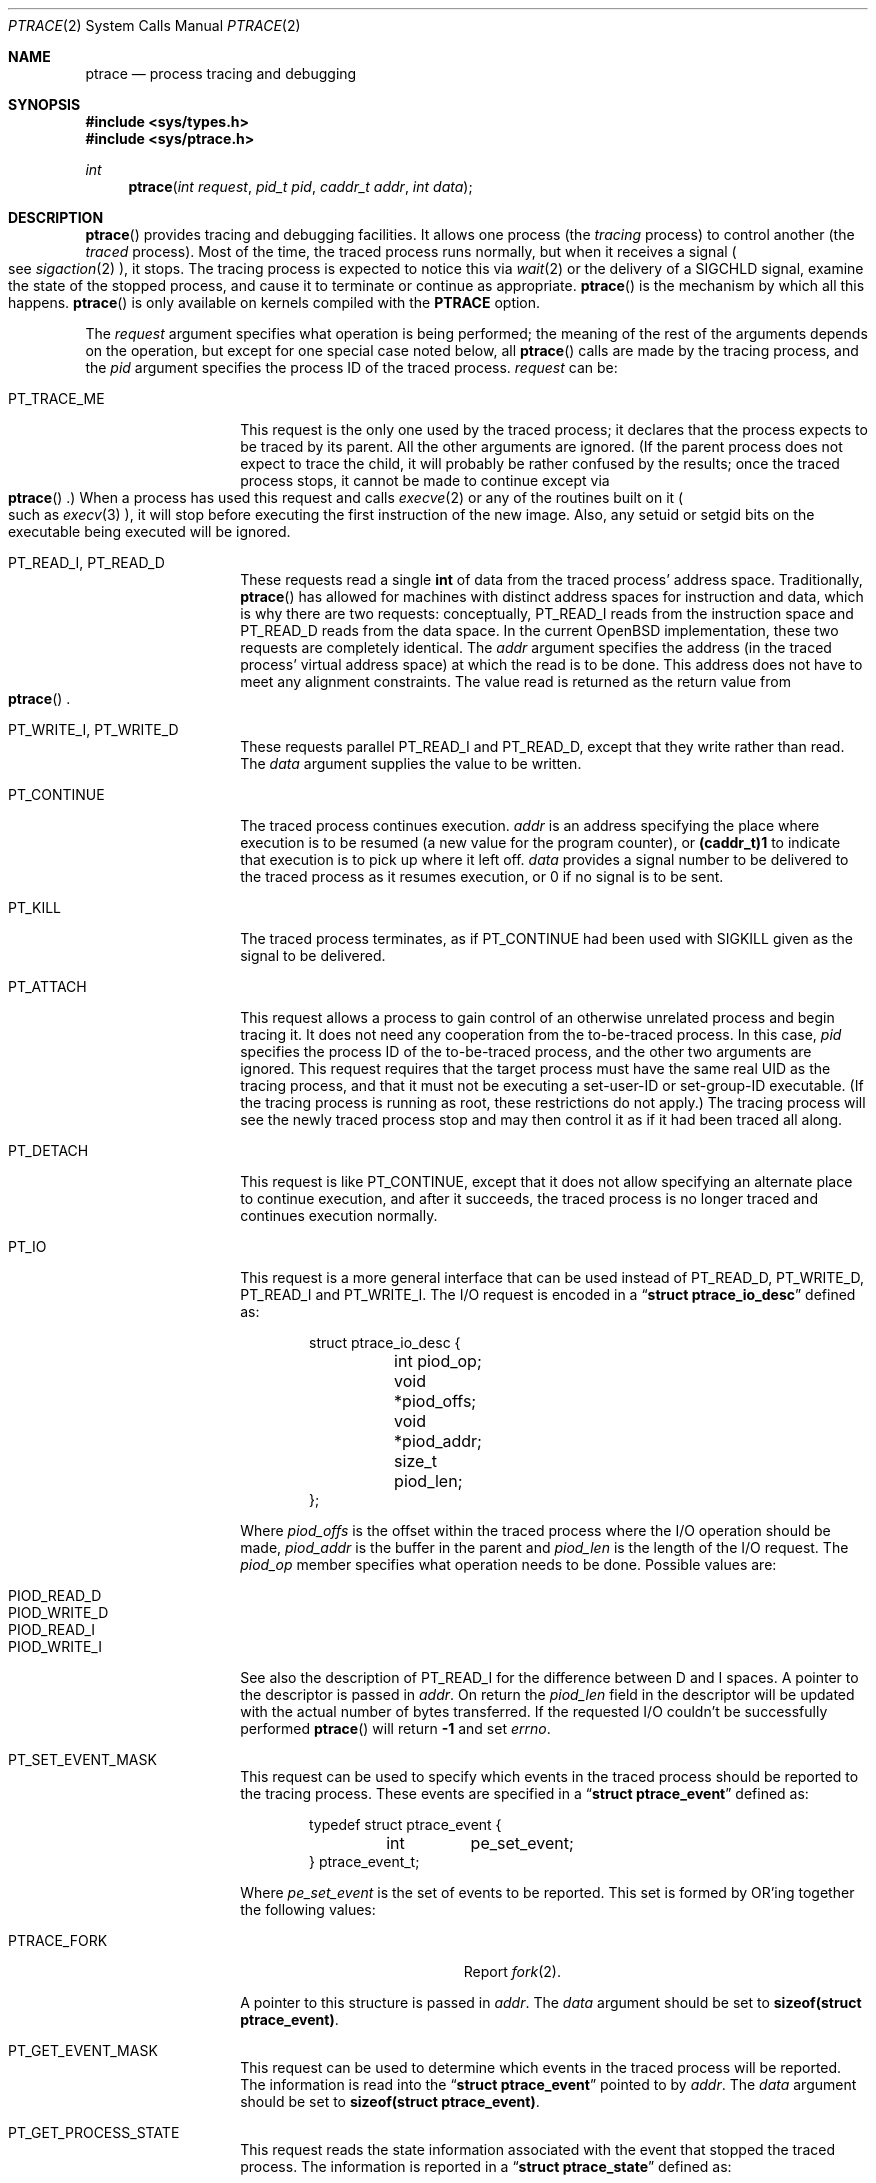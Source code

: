 .\"	$OpenBSD: ptrace.2,v 1.21 2005/09/15 14:07:40 jmc Exp $
.\"	$NetBSD: ptrace.2,v 1.3 1996/02/23 01:39:41 jtc Exp $
.\"
.\" This file is in the public domain.
.Dd March 2, 2004
.Dt PTRACE 2
.Os
.Sh NAME
.Nm ptrace
.Nd process tracing and debugging
.Sh SYNOPSIS
.Fd #include <sys/types.h>
.Fd #include <sys/ptrace.h>
.Ft int
.Fn ptrace "int request" "pid_t pid" "caddr_t addr" "int data"
.Sh DESCRIPTION
.Fn ptrace
provides tracing and debugging facilities.
It allows one process (the
.Em tracing
process) to control another (the
.Em traced
process).
Most of the time, the traced process runs normally, but when
it receives a signal
.Po
see
.Xr sigaction 2
.Pc ,
it stops.
The tracing process is expected to notice this via
.Xr wait 2
or the delivery of a
.Dv SIGCHLD
signal, examine the state of the stopped process, and cause it to
terminate or continue as appropriate.
.Fn ptrace
is the mechanism by which all this happens.
.Fn ptrace
is only available on kernels compiled with the
.Cm PTRACE
option.
.Pp
The
.Fa request
argument specifies what operation is being performed; the meaning of
the rest of the arguments depends on the operation, but except for one
special case noted below, all
.Fn ptrace
calls are made by the tracing process, and the
.Fa pid
argument specifies the process ID of the traced process.
.Fa request
can be:
.Bl -tag -width 12n
.It Dv PT_TRACE_ME
This request is the only one used by the traced process; it declares
that the process expects to be traced by its parent.
All the other arguments are ignored.
(If the parent process does not expect to trace the child, it will
probably be rather confused by the results; once the traced process stops,
it cannot be made to continue except via
.Eo \&
.Fn ptrace
.Ec \&.)
When a process has used this request and calls
.Xr execve 2
or any of the routines built on it
.Po
such as
.Xr execv 3
.Pc ,
it will stop before executing the first instruction of the new image.
Also, any setuid or setgid bits on the executable being executed will
be ignored.
.It Dv PT_READ_I , Dv PT_READ_D
These requests read a single
.Li int
of data from the traced process' address space.
Traditionally,
.Fn ptrace
has allowed for machines with distinct address spaces for instruction
and data, which is why there are two requests: conceptually,
.Dv PT_READ_I
reads from the instruction space and
.Dv PT_READ_D
reads from the data space.
In the current
.Ox
implementation, these
two requests are completely identical.
The
.Fa addr
argument specifies the address (in the traced process' virtual address
space) at which the read is to be done.
This address does not have to meet any alignment constraints.
The value read is returned as the return value from
.Eo \&
.Fn ptrace
.Ec .
.It Dv PT_WRITE_I , Dv PT_WRITE_D
These requests parallel
.Dv PT_READ_I
and
.Dv PT_READ_D ,
except that they write rather than read.
The
.Fa data
argument supplies the value to be written.
.\" .It Dv PT_READ_U
.\" This request reads an
.\" .Li int
.\" from the traced process' user structure.  The
.\" .Fa addr
.\" argument specifies the location of the int relative to the base of the
.\" user structure; it will usually be an integer value cast to
.\" .Li caddr_t
.\" either explicitly or via the presence of a prototype for
.\" .Eo \&
.\" .Fn ptrace
.\" .Ec .
.\" Unlike
.\" .Dv PT_READ_I
.\" and
.\" .Dv PT_READ_D ,
.\" .Fa addr
.\" must be aligned on an
.\" .Li int
.\" boundary.  The value read is returned as the return value from
.\" .Eo \&
.\" .Fn ptrace
.\" .Ec .
.\" .It Dv PT_WRITE_U
.\" This request writes an
.\" .Li int
.\" into the traced process' user structure.
.\" .Fa addr
.\" specifies the offset, just as for
.\" .Dv PT_READ_U ,
.\" and
.\" .Fa data
.\" specifies the value to be written, just as for
.\" .Dv PT_WRITE_I
.\" and
.\" .Dv PT_WRITE_D .
.It Dv PT_CONTINUE
The traced process continues execution.
.Fa addr
is an address specifying the place where execution is to be resumed (a
new value for the program counter), or
.Li (caddr_t)1
to indicate that execution is to pick up where it left off.
.Fa data
provides a signal number to be delivered to the traced process as it
resumes execution, or 0 if no signal is to be sent.
.It Dv PT_KILL
The traced process terminates, as if
.Dv PT_CONTINUE
had been used with
.Dv SIGKILL
given as the signal to be delivered.
.It Dv PT_ATTACH
This request allows a process to gain control of an otherwise unrelated
process and begin tracing it.
It does not need any cooperation from the to-be-traced process.
In this case,
.Fa pid
specifies the process ID of the to-be-traced process, and the other two
arguments are ignored.
This request requires that the target process must have the same real UID
as the tracing process, and that it must not be executing a set-user-ID
or set-group-ID executable.
(If the tracing process is running as root, these restrictions do not apply.)
The tracing process will see the newly traced process stop and may then
control it as if it had been traced all along.
.It Dv PT_DETACH
This request is like
.Dv PT_CONTINUE ,
except that it does not allow
specifying an alternate place to continue execution, and after it
succeeds, the traced process is no longer traced and continues
execution normally.
.It Dv PT_IO
This request is a more general interface that can be used instead of
.Dv PT_READ_D ,
.Dv PT_WRITE_D ,
.Dv PT_READ_I
and
.Dv PT_WRITE_I .
The I/O request is encoded in a
.Dq Li "struct ptrace_io_desc"
defined as:
.Bd -literal -offset indent
struct ptrace_io_desc {
	int     piod_op;
	void    *piod_offs;
	void    *piod_addr;
	size_t  piod_len;
};
.Ed
.Pp
Where
.Fa piod_offs
is the offset within the traced process where the I/O operation should be
made,
.Fa piod_addr
is the buffer in the parent and
.Fa piod_len
is the length of the I/O request.
The
.Fa piod_op
member specifies what operation needs to be done.
Possible values are:
.Pp
.Bl -tag -width Ds -offset indent -compact
.It PIOD_READ_D
.It PIOD_WRITE_D
.It PIOD_READ_I
.It PIOD_WRITE_I
.El
.Pp
See also the description of
.Dv PT_READ_I
for the difference between D and I spaces.
A pointer to the descriptor is passed in
.Fa addr .
On return the
.Fa piod_len
field in the descriptor will be updated with the actual number of bytes
transferred.
If the requested I/O couldn't be successfully performed
.Fn ptrace
will return
.Li -1
and set
.Va errno .
.It Dv PT_SET_EVENT_MASK
This request can be used to specify which events in the traced process
should be reported to the tracing process.
These events are specified in a
.Dq Li "struct ptrace_event"
defined as:
.Bd -literal -offset indent
typedef struct ptrace_event {
	int	pe_set_event;
} ptrace_event_t;
.Ed
.Pp
Where
.Fa pe_set_event
is the set of events to be reported.
This set is formed by OR'ing together the following values:
.Bl -tag -width 18n
.It PTRACE_FORK
Report
.Xr fork 2 .
.El
.Pp
A pointer to this structure is passed in
.Fa addr .
The
.Fa data
argument should be set to
.Li sizeof(struct ptrace_event) .
.It Dv PT_GET_EVENT_MASK
This request can be used to determine which events in the traced
process will be reported.
The information is read into the
.Dq Li struct ptrace_event
pointed to by
.Fa addr .
The
.Fa data
argument should be set to
.Li sizeof(struct ptrace_event) .
.It Dv PT_GET_PROCESS_STATE
This request reads the state information associated with the event
that stopped the traced process.
The information is reported in a
.Dq Li "struct ptrace_state"
defined as:
.Bd -literal -offset indent
typedef struct ptrace_state {
	int	pe_report_event;
	pid_t	pe_other_pid;
} ptrace_state_t;
.Ed
.Pp
Where
.Fa pe_report_event
is the event being reported.
If the event being reported is
.Dv PTRACE_FORK ,
.Fa pe_other_pid
will be set to the process ID of the other end of the fork.
A pointer to this structure is passed in
.Fa addr .
The
.Fa data
argument should be set to
.Li sizeof(struct ptrace_state) .
.El
.Pp
Additionally, machine-specific requests can exist.
All
.Ox
platforms support the following requests:
.Bl -tag -width 12n
.It Dv PT_GETREGS
This request reads the traced process' machine registers into the
.Dq Li struct reg
(defined in
.Aq Pa machine/reg.h )
pointed to by
.Fa addr .
.It Dv PT_SETREGS
This request is the converse of
.Dv PT_GETREGS ;
it loads the traced process' machine registers from the
.Dq Li struct reg
(defined in
.Aq Pa machine/reg.h )
pointed to by
.Fa addr .
.\" .It Dv PT_SYSCALL
.\" This request is like
.\" .Dv PT_CONTINUE
.\" except that the process will stop next time it executes any system
.\" call.  Information about the system call can be examined with
.\" .Dv PT_READ_U
.\" and potentially modified with
.\" .Dv PT_WRITE_U
.\" through the
.\" .Li u_kproc.kp_proc.p_md
.\" element of the user structure (see below).  If the process is continued
.\" with another
.\" .Dv PT_SYSCALL
.\" request, it will stop again on exit from the syscall, at which point
.\" the return values can be examined and potentially changed.  The
.\" .Li u_kproc.kp_proc.p_md
.\" element is of type
.\" .Dq Li struct mdproc ,
.\" which should be declared by including
.\" .Aq Pa sys/param.h ,
.\" .Aq Pa sys/user.h ,
.\" and
.\" .Aq Pa machine/proc.h ,
.\" and contains the following fields (among others):
.\" .Bl -item -compact -offset indent
.\" .It
.\" .Li syscall_num
.\" .It
.\" .Li syscall_nargs
.\" .It
.\" .Li syscall_args[8]
.\" .It
.\" .Li syscall_err
.\" .It
.\" .Li syscall_rv[2]
.\" .El
.\" When a process stops on entry to a syscall,
.\" .Li syscall_num
.\" holds the number of the syscall,
.\" .Li syscall_nargs
.\" holds the number of arguments it expects, and
.\" .Li syscall_args
.\" holds the arguments themselves.  (Only the first
.\" .Li syscall_nargs
.\" elements of
.\" .Li syscall_args
.\" are guaranteed to be useful.)  When a process stops on exit from a
.\" syscall,
.\" .Li syscall_num
.\" is
.\" .Eo \&
.\" .Li -1
.\" .Ec ,
.\" .Li syscall_err
.\" holds the error number
.\" .Po
.\" see
.\" .Xr errno 2
.\" .Pc ,
.\" or 0 if no error occurred, and
.\" .Li syscall_rv
.\" holds the return values.  (If the syscall returns only one value, only
.\" .Li syscall_rv[0]
.\" is useful.)  The tracing process can modify any of these with
.\" .Dv PT_WRITE_U ;
.\" only some modifications are useful.
.\" .Pp
.\" On entry to a syscall,
.\" .Li syscall_num
.\" can be changed, and the syscall actually performed will correspond to
.\" the new number (it is the responsibility of the tracing process to fill
.\" in
.\" .Li syscall_args
.\" appropriately for the new call, but there is no need to modify
.\" .Eo \&
.\" .Li syscall_nargs
.\" .Ec ).
.\" If the new syscall number is 0, no syscall is actually performed;
.\" instead,
.\" .Li syscall_err
.\" and
.\" .Li syscall_rv
.\" are passed back to the traced process directly (and therefore should be
.\" filled in).  If the syscall number is otherwise out of range, a dummy
.\" syscall which simply produces an
.\" .Er ENOSYS
.\" error is effectively performed.
.\" .Pp
.\" On exit from a syscall, only
.\" .Li syscall_err
.\" and
.\" .Li syscall_rv
.\" can usefully be changed; they are set to the values returned by the
.\" syscall and will be passed back to the traced process by the normal
.\" syscall return mechanism.
.El
.Pp
In addition, all platforms but luna88k, mvme88k, sgi and vax
support these additional requests:
.Bl -tag -width 12n
.It Dv PT_GETFPREGS
This request reads the traced process' floating-point registers into
the
.Dq Li struct fpreg
(defined in
.Aq Pa machine/reg.h )
pointed to by
.Fa addr .
.It Dv PT_SETFPREGS
This request is the converse of
.Dv PT_GETFPREGS ;
it loads the traced process' floating-point registers from the
.Dq Li struct fpreg
(defined in
.Aq Pa machine/reg.h )
pointed to by
.Fa addr .
.El
.Pp
The following requests are available on i386:
.Bl -tag -width 12n
.It Dv PT_GETXMMREGS
This request reads the traced process' XMM registers into the
.Dq Li struct xmmregs
(defined in
.Aq Pa machine/reg.h )
pointed to by
.Fa addr .
.It Dv PT_SETXMMREGS
This request is the converse of
.Dv PT_GETXMMREGS ;
it loads the traced process' XMM registers from the
.Dq Li struct xmmregs
(defined in
.Aq Pa machine/reg.h )
pointed to by
.Fa addr .
.El
.Pp
Finally, the following request is available on sparc and sparc64:
.Bl -tag -width 12n
.It Dv PT_WCOOKIE
This request reads the traced process'
.Sq window cookie
into the
.Li int
pointed to by
.Fa addr .
The window cookie needs to be
.Sq XOR'ed
to stack-saved program counters.
.El
.Sh ERRORS
Some requests can cause
.Fn ptrace
to return
.Li -1
as a non-error value; to disambiguate,
.Va errno
is set to zero and this should be checked.
The possible errors are:
.Bl -tag -width 4n
.It Bq Er ESRCH
No process having the specified process ID exists.
.It Bq Er EINVAL
.Bl -bullet -compact
.It
A process attempted to use
.Dv PT_ATTACH
on itself.
.It
The
.Fa request
was not one of the legal requests.
.\" .It
.\" The
.\" .Fa addr
.\" to
.\" .Dv PT_READ_U
.\" or
.\" .Dv PT_WRITE_U
.\" was not
.\" .Li int Ns \&-aligned.
.It
The signal number (in
.Fa data )
to
.Dv PT_CONTINUE
.\" or
.\" .Dv PT_SYSCALL
was neither 0 nor a legal signal number.
.It
.Dv PT_GETREGS ,
.Dv PT_SETREGS ,
.Dv PT_GETFPREGS ,
or
.Dv PT_SETFPREGS
was attempted on a process with no valid register set.
(This is normally true only of system processes.)
.El
.It Bq Er EBUSY
.Bl -bullet -compact
.It
.Dv PT_ATTACH
was attempted on a process that was already being traced.
.It
A request attempted to manipulate a process that was being traced by
some process other than the one making the request.
.It
A request (other than
.Dv PT_ATTACH )
specified a process that wasn't stopped.
.El
.It Bq Er EPERM
.Bl -bullet -compact
.It
A request (other than
.Dv PT_ATTACH )
attempted to manipulate a process that wasn't being traced at all.
.It
An attempt was made to use
.Dv PT_ATTACH
on a process in violation of the requirements listed under
.Dv PT_ATTACH
above.
.It
An attempt was made to use
.Dv PT_ATTACH
on a system process.
.El
.El
.Sh BUGS
On the SPARC, the PC is set to the provided PC value for
.Dv PT_CONTINUE
and similar calls, but the NPC is set willy-nilly to 4 greater than the
PC value.
Using
.Dv PT_GETREGS
and
.Dv PT_SETREGS
to modify the PC, passing
.Li (caddr_t)1
to
.Eo \&
.Fn ptrace
.Ec ,
should be able to sidestep this.
.Pp
Single-stepping is not available.
.\" .Pp
.\" When using
.\" .Dv PT_SYSCALL ,
.\" there is no easy way to tell whether the traced process stopped because
.\" it made a syscall or because a signal was sent at a moment that it just
.\" happened to have valid-looking garbage in its
.\" .Dq Li struct mdproc .

